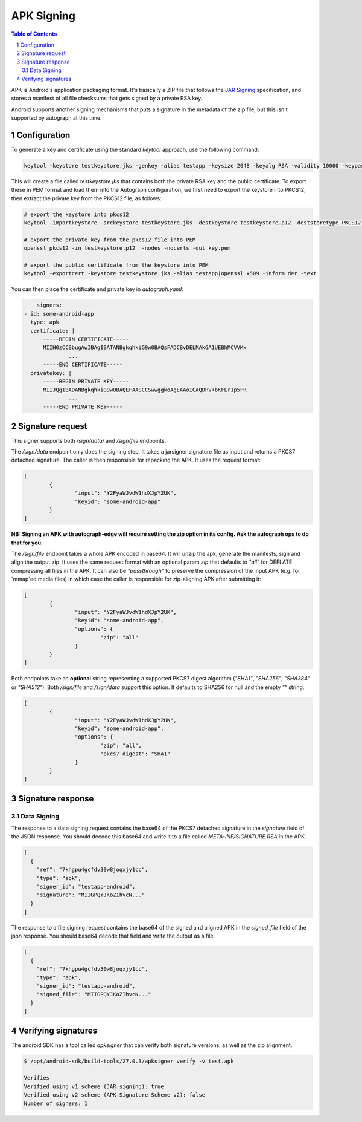 APK Signing
===========

.. sectnum::
.. contents:: Table of Contents

APK is Android's application packaging format. It's basically a ZIP file that
follows the `JAR Signing`_ specification, and stores a manifest of all file checksums
that gets signed by a private RSA key.

.. _`JAR Signing`: http://download.java.net/jdk7/archive/b125/docs/technotes/tools/solaris/jarsigner.html

Android supports another signing mechanisms that puts a signature in the
metadata of the zip file, but this isn't supported by autograph at this time.


Configuration
-------------

To generate a key and certificate using the standard `keytool` approach, use the
following command:

.. code:: bash

    keytool -keystore testkeystore.jks -genkey -alias testapp -keysize 2048 -keyalg RSA -validity 10000 -keypass password1 -storepass password1

This will create a file called `testkeystore.jks` that contains both the private
RSA key and the public certificate. To export these in PEM format and load them
into the Autograph configuration, we first need to export the keystore into
PKCS12, then extract the private key from the PKCS12 file, as follows:

.. code:: bash

    # export the keystore into pkcs12
    keytool -importkeystore -srckeystore testkeystore.jks -destkeystore testkeystore.p12 -deststoretype PKCS12 -srcalias testapp -deststorepass password1 -destkeypass password1

    # export the private key from the pkcs12 file into PEM
    openssl pkcs12 -in testkeystore.p12  -nodes -nocerts -out key.pem

    # export the public certificate from the keystore into PEM
    keytool -exportcert -keystore testkeystore.jks -alias testapp|openssl x509 -inform der -text

You can then place the certificate and private key in `autograph.yaml`:

.. code:: yaml

	signers:
    - id: some-android-app
      type: apk
      certificate: |
          -----BEGIN CERTIFICATE-----
          MIIH0zCCBbugAwIBAgIBATANBgkqhkiG9w0BAQsFADCBvDELMAkGA1UEBhMCVVMx
		  ...
          -----END CERTIFICATE-----
      privatekey: |
          -----BEGIN PRIVATE KEY-----
          MIIJQgIBADANBgkqhkiG9w0BAQEFAASCCSwwggkoAgEAAoICAQDHV+bKFLr1p5FR
		  ...
          -----END PRIVATE KEY-----

Signature request
-----------------

This signer supports both `/sign/data/` and `/sign/file` endpoints.

The `/sign/data` endpoint only does the signing step. It takes a
jarsigner signature file as input and returns a PKCS7 detached
signature. The caller is then responsible for repacking the APK. It
uses the request format:

.. code:: json

	[
		{
			"input": "Y2FyaWJvdW1hdXJpY2UK",
			"keyid": "some-android-app"
		}
	]

**NB: Signing an APK with autograph-edge will require setting the zip option in its config. Ask the autograph ops to do that for you.** 

The `/sign/file` endpoint takes a whole APK encoded in base64. It will
unzip the apk, generate the manifests, sign and align the output
zip. It uses the same request format with an optional param `zip` that
defaults to `"all"` for DEFLATE compressing all files in the APK. It
can also be `"passthrough"` to preserve the compression of the input
APK (e.g. for `mmap`ed media files) in which case the caller is
responsible for zip-aligning APK after submitting it:

.. code:: json

	[
		{
			"input": "Y2FyaWJvdW1hdXJpY2UK",
			"keyid": "some-android-app",
			"options": {
				"zip": "all"
			}
		}
	]

Both endpoints take an **optional** string representing a supported
PKCS7 digest algorithm (`"SHA1"`, `"SHA256"`, `"SHA384"` or `"SHA512"`).
Both `/sign/file` and `/sign/data` support this option. It defaults to SHA256
for null and the empty `""` string.


.. code:: json

	[
		{
			"input": "Y2FyaWJvdW1hdXJpY2UK",
			"keyid": "some-android-app",
			"options": {
				"zip": "all",
				"pkcs7_digest": "SHA1"
			}
		}
	]
	
Signature response
------------------

Data Signing
~~~~~~~~~~~~

The response to a data signing request contains the base64 of the PKCS7 detached
signature in the `signature` field of the JSON response. You should decode this
base64 and write it to a file called `META-INF/SIGNATURE.RSA` in the APK.

.. code:: json

	[
	  {
	    "ref": "7khgpu4gcfdv30w8joqxjy1cc",
	    "type": "apk",
	    "signer_id": "testapp-android",
	    "signature": "MIIGPQYJKoZIhvcN..."
	  }
	]


The response to a file signing request contains the base64 of the signed and
aligned APK in the `signed_file` field of the json response. You should base64
decode that field and write the output as a file.

.. code:: json

	[
	  {
	    "ref": "7khgpu4gcfdv30w8joqxjy1cc",
	    "type": "apk",
	    "signer_id": "testapp-android",
	    "signed_file": "MIIGPQYJKoZIhvcN..."
	  }
	]

Verifying signatures
--------------------

The android SDK has a tool called `apksigner` that can verify both signature
versions, as well as the zip alignment.

.. code:: bash

	$ /opt/android-sdk/build-tools/27.0.3/apksigner verify -v test.apk

	Verifies
	Verified using v1 scheme (JAR signing): true
	Verified using v2 scheme (APK Signature Scheme v2): false
	Number of signers: 1
